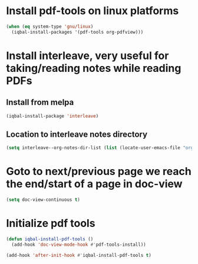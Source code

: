* Install pdf-tools on linux platforms
  #+begin_src emacs-lisp
    (when (eq system-type 'gnu/linux)
      (iqbal-install-packages '(pdf-tools org-pdfview)))
  #+end_src


* Install interleave, very useful for taking/reading notes while reading PDFs
** Install from melpa
  #+begin_src emacs-lisp
    (iqbal-install-package 'interleave)
  #+end_src

** Location to interleave notes directory
   #+begin_src emacs-lisp
     (setq interleave--org-notes-dir-list (list (locate-user-emacs-file "org/notes")))
   #+end_src


* Goto to next/previous page we reach the end/start of a page in doc-view
  #+begin_src emacs-lisp
    (setq doc-view-continuous t)
  #+end_src


* Initialize pdf tools
  #+begin_src emacs-lisp
    (defun iqbal-install-pdf-tools ()
      (add-hook 'doc-view-mode-hook #'pdf-tools-install))

    (add-hook 'after-init-hook #'iqbal-install-pdf-tools t)
  #+end_src

